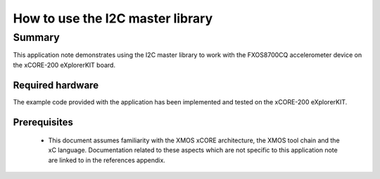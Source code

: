 
How to use the I2C master library
=================================

Summary
-------

This application note demonstrates using the I2C master library to work with
the FXOS8700CQ accelerometer device on the xCORE-200 eXplorerKIT board.

Required hardware
.................

The example code provided with the application has been implemented
and tested on the xCORE-200 eXplorerKIT.

Prerequisites
.............

 * This document assumes familiarity with the XMOS xCORE architecture,
   the XMOS tool chain and the xC language. Documentation related to these
   aspects which are not specific to this application note are linked to in
   the references appendix.


